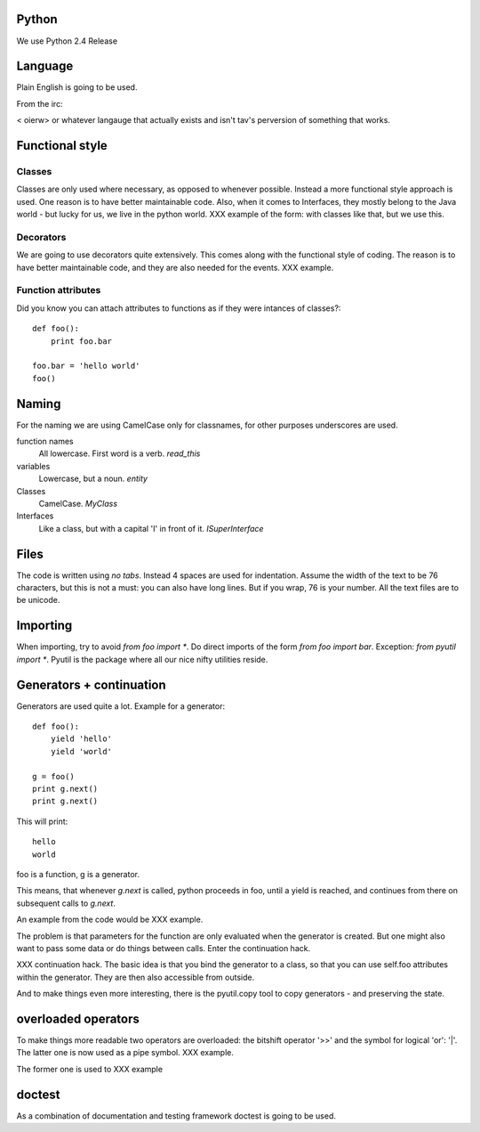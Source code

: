 Python
======

We use Python 2.4 Release

Language
========

Plain English is going to be used.

From the irc:

< oierw> or whatever langauge that actually exists and isn't tav's
perversion of something that works.

Functional style
================

Classes
-------

Classes are only used where necessary, as opposed to whenever
possible. Instead a more functional style approach is used. One reason
is to have better maintainable code. Also, when it comes to
Interfaces, they mostly belong to the Java world - but lucky for us,
we live in the python world.
XXX example of the form: with classes like that, but we use this.

Decorators
----------

We are going to use decorators quite extensively. This comes along with
the functional style of coding. The reason is to have better
maintainable code, and they are also needed for the events. XXX
example.

Function attributes
-------------------

Did you know you can attach attributes to functions as if they were
intances of classes?::
  
  def foo():
      print foo.bar

  foo.bar = 'hello world'
  foo()


Naming
======

For the naming we are using CamelCase only for classnames, for other
purposes underscores are used.

function names
  All lowercase. First word is a verb. `read_this`

variables
  Lowercase, but a noun. `entity`

Classes
  CamelCase. `MyClass`

Interfaces
  Like a class, but with a capital 'I' in front of it.
  `ISuperInterface`


Files
=====

The code is written using *no tabs*. Instead 4 spaces are used for
indentation. Assume the width of the text to be 76 characters, but
this is not a must: you can also have long lines. But if you wrap, 76
is your number. All the text files are to be unicode.

Importing
=========

When importing, try to avoid `from foo import *`. Do direct imports of
the form `from foo import bar`. Exception: `from pyutil import *`.
Pyutil is the package where all our nice nifty utilities reside. 



Generators + continuation
=========================

Generators are used quite a lot. Example for a generator::

  def foo():
      yield 'hello'
      yield 'world'

  g = foo()
  print g.next()
  print g.next()

This will print::

  hello
  world

foo is a function, g is a generator.

This means, that whenever `g.next` is called, python proceeds in foo, until a
yield is reached, and continues from there on subsequent calls to
`g.next`. 

An example from the code would be XXX example.

The problem is that parameters for the function are only evaluated
when the generator is created. But one might also want to pass some
data or do things between calls. Enter the continuation hack.

XXX continuation hack. The basic idea is that you bind the generator
to a class, so that you can use self.foo attributes within the
generator. They are then also accessible from outside.

And to make things even more interesting, there is the pyutil.copy
tool to copy generators - and preserving the state.

overloaded operators
====================

To make things more readable two operators are overloaded: the
bitshift operator '>>' and the symbol for logical 'or': '|'. The
latter one is now used as a pipe symbol. 
XXX example. 

The former one is used to XXX example

doctest
=======

As a combination of documentation and testing framework doctest is
going to be used.



